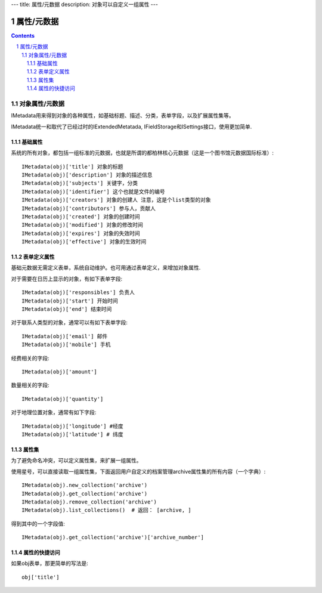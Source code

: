 ---
title: 属性/元数据
description: 对象可以自定义一组属性
---

==================
属性/元数据
==================

.. Contents::
.. sectnum::

对象属性/元数据
==============================================

IMetadata用来得到对象的各种属性，如基础标题、描述、分类，表单字段，以及扩展属性集等。

IMetadata统一和取代了已经过时的IExtendedMetatada, IFieldStorage和ISettings接口，使用更加简单.

基础属性
--------------------------------------

系统的所有对象，都包括一组标准的元数据，也就是所谓的都柏林核心元数据（这是一个图书馆元数据国际标准）::

  IMetadata(obj)['title'] 对象的标题
  IMetadata(obj)['description'] 对象的描述信息
  IMetadata(obj)['subjects'] 关键字，分类
  IMetadata(obj)['identifier'] 这个也就是文件的编号
  IMetadata(obj)['creators'] 对象的创建人 注意，这是个list类型的对象
  IMetadata(obj)['contributors'] 参与人，贡献人
  IMetadata(obj)['created'] 对象的创建时间
  IMetadata(obj)['modified'] 对象的修改时间
  IMetadata(obj)['expires'] 对象的失效时间
  IMetadata(obj)['effective'] 对象的生效时间

表单定义属性
------------------
基础元数据无需定义表单，系统自动维护。也可用通过表单定义，来增加对象属性.

对于需要在日历上显示的对象，有如下表单字段::

  IMetadata(obj)['responsibles'] 负责人
  IMetadata(obj)['start'] 开始时间 
  IMetadata(obj)['end'] 结束时间

对于联系人类型的对象，通常可以有如下表单字段::

  IMetadata(obj)['email'] 邮件
  IMetadata(obj)['mobile'] 手机

经费相关的字段::

  IMetadata(obj)['amount'] 

数量相关的字段::

  IMetadata(obj)['quantity']

对于地理位置对象，通常有如下字段::

  IMetadata(obj)['longitude'] #经度
  IMetadata(obj)['latitude'] # 纬度


属性集
---------------

为了避免命名冲突，可以定义属性集，来扩展一组属性。

使用星号，可以直接读取一组属性集，下面返回用户自定义的档案管理archive属性集的所有内容（一个字典）::

  IMetadata(obj).new_collection('archive')
  IMetadata(obj).get_collection('archive')
  IMetadata(obj).remove_collection('archive')
  IMetadata(obj).list_collections()  # 返回： [archive, ]

得到其中的一个字段值::

  IMetadata(obj).get_collection('archive')['archive_number']

属性的快捷访问
---------------------------
如果obj表单，那更简单的写法是::

    obj['title']

